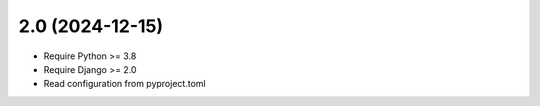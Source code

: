 2.0 (2024-12-15)
++++++++++++++++

* Require Python >= 3.8
* Require Django >= 2.0
* Read configuration from pyproject.toml
